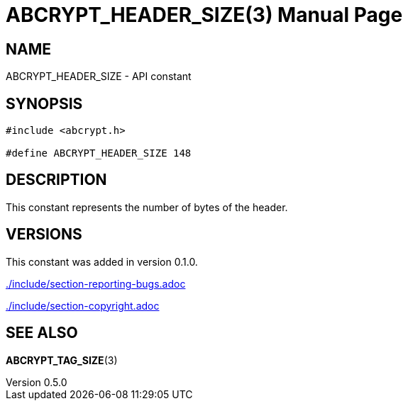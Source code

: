 // SPDX-FileCopyrightText: 2024 Shun Sakai
//
// SPDX-License-Identifier: CC-BY-4.0

= ABCRYPT_HEADER_SIZE(3)
// Specify in UTC.
:docdate: 2024-12-07
:revnumber: 0.5.0
:doctype: manpage
:mansource: abcrypt-capi {revnumber}
:manmanual: Library Functions Manual
ifndef::site-gen-antora[:includedir: ./include]

== NAME

ABCRYPT_HEADER_SIZE - API constant

== SYNOPSIS

[source,c]
----
#include <abcrypt.h>

#define ABCRYPT_HEADER_SIZE 148
----

== DESCRIPTION

This constant represents the number of bytes of the header.

== VERSIONS

This constant was added in version 0.1.0.

ifndef::site-gen-antora[include::{includedir}/section-reporting-bugs.adoc[]]
ifdef::site-gen-antora[include::partial$man/man3/include/section-reporting-bugs.adoc[]]

ifndef::site-gen-antora[include::{includedir}/section-copyright.adoc[]]
ifdef::site-gen-antora[include::partial$man/man3/include/section-copyright.adoc[]]

== SEE ALSO

*ABCRYPT_TAG_SIZE*(3)
